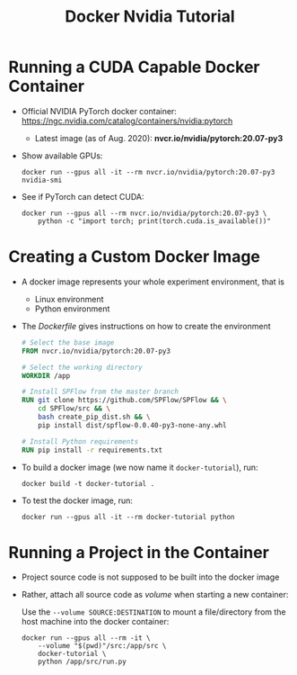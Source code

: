 #+TITLE: Docker Nvidia Tutorial

* Running a CUDA Capable Docker Container

- Official NVIDIA PyTorch docker container: https://ngc.nvidia.com/catalog/containers/nvidia:pytorch 
  + Latest image (as of Aug. 2020): *nvcr.io/nvidia/pytorch:20.07-py3*

- Show available GPUs:
    #+begin_src shell
docker run --gpus all -it --rm nvcr.io/nvidia/pytorch:20.07-py3 nvidia-smi
    #+end_src

- See if PyTorch can detect CUDA:
    #+begin_src shell
docker run --gpus all --rm nvcr.io/nvidia/pytorch:20.07-py3 \
    python -c "import torch; print(torch.cuda.is_available())"
    #+end_src

* Creating a Custom Docker Image

- A docker image represents your whole experiment environment, that is
  + Linux environment
  + Python environment

- The /Dockerfile/ gives instructions on how to create the environment
    #+begin_src dockerfile
# Select the base image
FROM nvcr.io/nvidia/pytorch:20.07-py3

# Select the working directory
WORKDIR /app

# Install SPFlow from the master branch
RUN git clone https://github.com/SPFlow/SPFlow && \
    cd SPFlow/src && \
    bash create_pip_dist.sh && \
    pip install dist/spflow-0.0.40-py3-none-any.whl

# Install Python requirements
RUN pip install -r requirements.txt
    #+end_src

- To build a docker image (we now name it ~docker-tutorial~), run:
    #+begin_src shell
docker build -t docker-tutorial .
    #+end_src

- To test the docker image, run:
    #+begin_src shell
docker run --gpus all -it --rm docker-tutorial python
    #+end_src



* Running a Project in the Container

- Project source code is not supposed to be built into the docker image
- Rather, attach all source code as /volume/ when starting a new container:
 
    Use the ~--volume SOURCE:DESTINATION~ to mount a file/directory from the host machine into the docker container:
    #+begin_src shell
docker run --gpus all --rm -it \
    --volume "$(pwd)"/src:/app/src \
    docker-tutorial \
    python /app/src/run.py
    #+end_src
